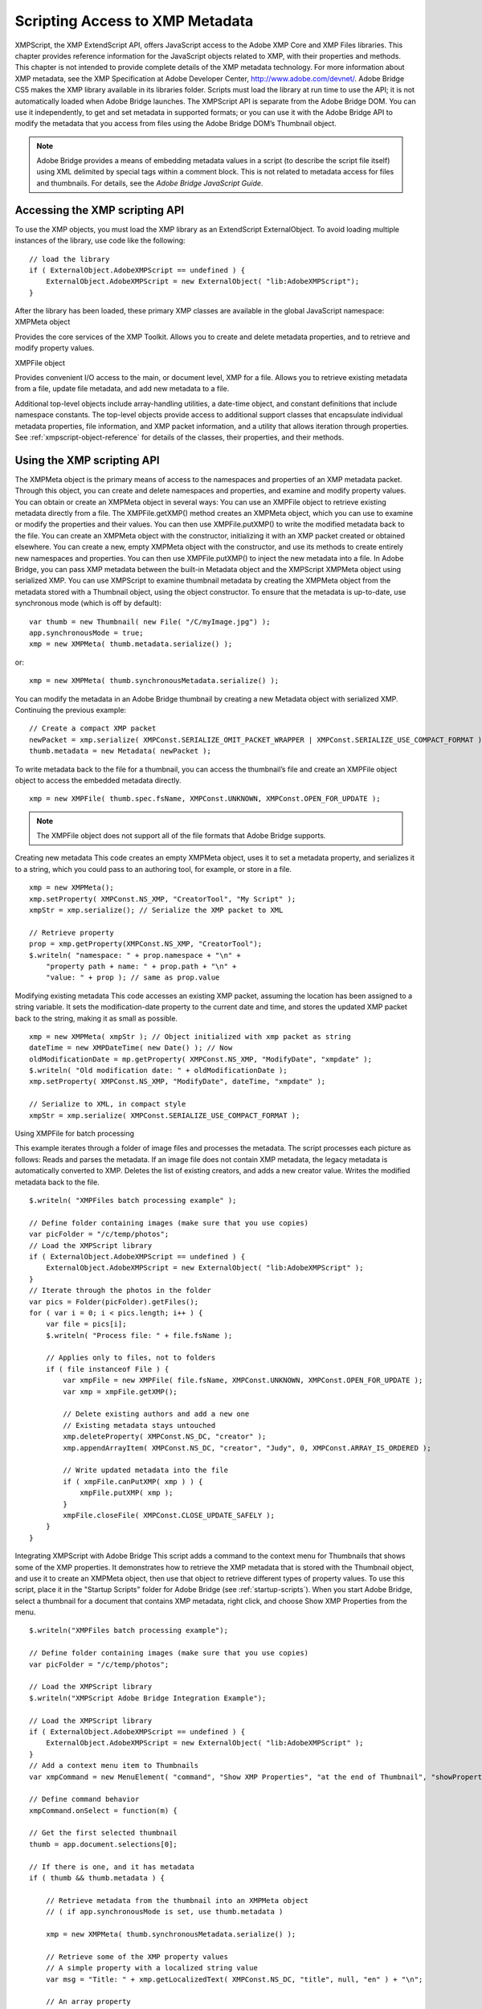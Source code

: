 .. _scripting-access-to-xmp-metadata:

Scripting Access to XMP Metadata
================================
XMPScript, the XMP ExtendScript API, offers JavaScript access to the Adobe XMP Core and XMP Files
libraries. This chapter provides reference information for the JavaScript objects related to XMP, with their
properties and methods.
This chapter is not intended to provide complete details of the XMP metadata technology. For more
information about XMP metadata, see the XMP Specification at Adobe Developer Center,
http://www.adobe.com/devnet/.
Adobe Bridge CS5 makes the XMP library available in its libraries folder. Scripts must load the library at run
time to use the API; it is not automatically loaded when Adobe Bridge launches. The XMPScript API is
separate from the Adobe Bridge DOM. You can use it independently, to get and set metadata in supported
formats; or you can use it with the Adobe Bridge API to modify the metadata that you access from files
using the Adobe Bridge DOM’s Thumbnail object.

.. note:: Adobe Bridge provides a means of embedding metadata values in a script (to describe the script file
  itself) using XML delimited by special tags within a comment block. This is not related to metadata access
  for files and thumbnails. For details, see the *Adobe Bridge JavaScript Guide*.

.. _accessing-the-xmp-scripting-api:

Accessing the XMP scripting API
-------------------------------
To use the XMP objects, you must load the XMP library as an ExtendScript ExternalObject. To avoid
loading multiple instances of the library, use code like the following::

    // load the library
    if ( ExternalObject.AdobeXMPScript == undefined ) {
        ExternalObject.AdobeXMPScript = new ExternalObject( "lib:AdobeXMPScript");
    }

After the library has been loaded, these primary XMP classes are available in the global JavaScript
namespace:
XMPMeta object

Provides the core services of the XMP Toolkit. Allows you to create and delete
metadata properties, and to retrieve and modify property values.

XMPFile object

Provides convenient I/O access to the main, or document level, XMP for a file. Allows
you to retrieve existing metadata from a file, update file metadata, and add new
metadata to a file.

Additional top-level objects include array-handling utilities, a date-time object, and constant definitions
that include namespace constants. The top-level objects provide access to additional support classes that
encapsulate individual metadata properties, file information, and XMP packet information, and a utility
that allows iteration through properties.
See :ref:`xmpscript-object-reference` for details of the classes, their properties, and their
methods.


.. _using-the-xmp-scripting-api:

Using the XMP scripting API
---------------------------
The XMPMeta object is the primary means of access to the namespaces and properties of an XMP
metadata packet. Through this object, you can create and delete namespaces and properties, and
examine and modify property values.
You can obtain or create an XMPMeta object in several ways:
You can use an XMPFile object to retrieve existing metadata directly from a file. The
XMPFile.getXMP() method creates an XMPMeta object, which you can use to examine or modify the
properties and their values. You can then use XMPFile.putXMP() to write the modified metadata back
to the file.
You can create an XMPMeta object with the constructor, initializing it with an XMP packet created or
obtained elsewhere.
You can create a new, empty XMPMeta object with the constructor, and use its methods to create
entirely new namespaces and properties. You can then use XMPFile.putXMP() to inject the new
metadata into a file.
In Adobe Bridge, you can pass XMP metadata between the built-in Metadata object and the XMPScript
XMPMeta object using serialized XMP.
You can use XMPScript to examine thumbnail metadata by creating the XMPMeta object from the
metadata stored with a Thumbnail object, using the object constructor. To ensure that the metadata is
up-to-date, use synchronous mode (which is off by default)::

    var thumb = new Thumbnail( new File( "/C/myImage.jpg") );
    app.synchronousMode = true;
    xmp = new XMPMeta( thumb.metadata.serialize() );

or::

    xmp = new XMPMeta( thumb.synchronousMetadata.serialize() );

You can modify the metadata in an Adobe Bridge thumbnail by creating a new Metadata object with
serialized XMP. Continuing the previous example::

    // Create a compact XMP packet
    newPacket = xmp.serialize( XMPConst.SERIALIZE_OMIT_PACKET_WRAPPER | XMPConst.SERIALIZE_USE_COMPACT_FORMAT ) );
    thumb.metadata = new Metadata( newPacket );

To write metadata back to the file for a thumbnail, you can access the thumbnail’s file and create an
XMPFile object object to access the embedded metadata directly.

::

    xmp = new XMPFile( thumb.spec.fsName, XMPConst.UNKNOWN, XMPConst.OPEN_FOR_UPDATE );

.. note:: The XMPFile object does not support all of the file formats that Adobe Bridge supports.

Creating new metadata
This code creates an empty XMPMeta object, uses it to set a metadata property, and serializes it to a string,
which you could pass to an authoring tool, for example, or store in a file.

::

    xmp = new XMPMeta();
    xmp.setProperty( XMPConst.NS_XMP, "CreatorTool", "My Script" );
    xmpStr = xmp.serialize(); // Serialize the XMP packet to XML

    // Retrieve property
    prop = xmp.getProperty(XMPConst.NS_XMP, "CreatorTool");
    $.writeln( "namespace: " + prop.namespace + "\n" +
        "property path + name: " + prop.path + "\n" +
        "value: " + prop ); // same as prop.value

Modifying existing metadata
This code accesses an existing XMP packet, assuming the location has been assigned to a string variable. It
sets the modification-date property to the current date and time, and stores the updated XMP packet back
to the string, making it as small as possible.

::

    xmp = new XMPMeta( xmpStr ); // Object initialized with xmp packet as string
    dateTime = new XMPDateTime( new Date() ); // Now
    oldModificationDate = mp.getProperty( XMPConst.NS_XMP, "ModifyDate", "xmpdate" );
    $.writeln( "Old modification date: " + oldModificationDate );
    xmp.setProperty( XMPConst.NS_XMP, "ModifyDate", dateTime, "xmpdate" );

    // Serialize to XML, in compact style
    xmpStr = xmp.serialize( XMPConst.SERIALIZE_USE_COMPACT_FORMAT );

Using XMPFile for batch processing

This example iterates through a folder of image files and processes the metadata. The script processes
each picture as follows:
Reads and parses the metadata. If an image file does not contain XMP metadata, the legacy metadata
is automatically converted to XMP.
Deletes the list of existing creators, and adds a new creator value.
Writes the modified metadata back to the file.

::

    $.writeln( "XMPFiles batch processing example" );

    // Define folder containing images (make sure that you use copies)
    var picFolder = "/c/temp/photos";
    // Load the XMPScript library
    if ( ExternalObject.AdobeXMPScript == undefined ) {
        ExternalObject.AdobeXMPScript = new ExternalObject( "lib:AdobeXMPScript" );
    }
    // Iterate through the photos in the folder
    var pics = Folder(picFolder).getFiles();
    for ( var i = 0; i < pics.length; i++ ) {
        var file = pics[i];
        $.writeln( "Process file: " + file.fsName );

        // Applies only to files, not to folders
        if ( file instanceof File ) {
            var xmpFile = new XMPFile( file.fsName, XMPConst.UNKNOWN, XMPConst.OPEN_FOR_UPDATE );
            var xmp = xmpFile.getXMP();

            // Delete existing authors and add a new one
            // Existing metadata stays untouched
            xmp.deleteProperty( XMPConst.NS_DC, "creator" );
            xmp.appendArrayItem( XMPConst.NS_DC, "creator", "Judy", 0, XMPConst.ARRAY_IS_ORDERED );

            // Write updated metadata into the file
            if ( xmpFile.canPutXMP( xmp ) ) {
                xmpFile.putXMP( xmp );
            }
            xmpFile.closeFile( XMPConst.CLOSE_UPDATE_SAFELY );
        }
    }

Integrating XMPScript with Adobe Bridge
This script adds a command to the context menu for Thumbnails that shows some of the XMP properties.
It demonstrates how to retrieve the XMP metadata that is stored with the Thumbnail object, and use it to
create an XMPMeta object, then use that object to retrieve different types of property values.
To use this script, place it in the "Startup Scripts" folder for Adobe Bridge (see :ref:`startup-scripts`).
When you start Adobe Bridge, select a thumbnail for a document that contains XMP metadata, right click,
and choose Show XMP Properties from the menu.

::

    $.writeln("XMPFiles batch processing example");

    // Define folder containing images (make sure that you use copies)
    var picFolder = "/c/temp/photos";

    // Load the XMPScript library
    $.writeln("XMPScript Adobe Bridge Integration Example");

    // Load the XMPScript library
    if ( ExternalObject.AdobeXMPScript == undefined ) {
        ExternalObject.AdobeXMPScript = new ExternalObject( "lib:AdobeXMPScript" );
    }
    // Add a context menu item to Thumbnails
    var xmpCommand = new MenuElement( "command", "Show XMP Properties", "at the end of Thumbnail", "showProperties" );

    // Define command behavior
    xmpCommand.onSelect = function(m) {

    // Get the first selected thumbnail
    thumb = app.document.selections[0];

    // If there is one, and it has metadata
    if ( thumb && thumb.metadata ) {

        // Retrieve metadata from the thumbnail into an XMPMeta object
        // ( if app.synchronousMode is set, use thumb.metadata )

        xmp = new XMPMeta( thumb.synchronousMetadata.serialize() );

        // Retrieve some of the XMP property values
        // A simple property with a localized string value
        var msg = "Title: " + xmp.getLocalizedText( XMPConst.NS_DC, "title", null, "en" ) + "\n";

        // An array property
        msg += "Authors of the document:\n";
        num = xmp.countArrayItems( XMPConst.NS_DC, "creator" );
        for ( var i = 1; i <= num; i++ ) {}
            msg += "* " + xmp.getArrayItem( XMPConst.NS_DC, "creator", i ) + "\n";
        }

        // A simple property with a date value
        msg += "Creation Date: " + xmp.getProperty( XMPConst.NS_XMP, "CreateDate" )

        // Display the values
        Window.alert( msg );
    } else {
        Window.alert( "No thumbnail selected or no XMP contained" );
    }

